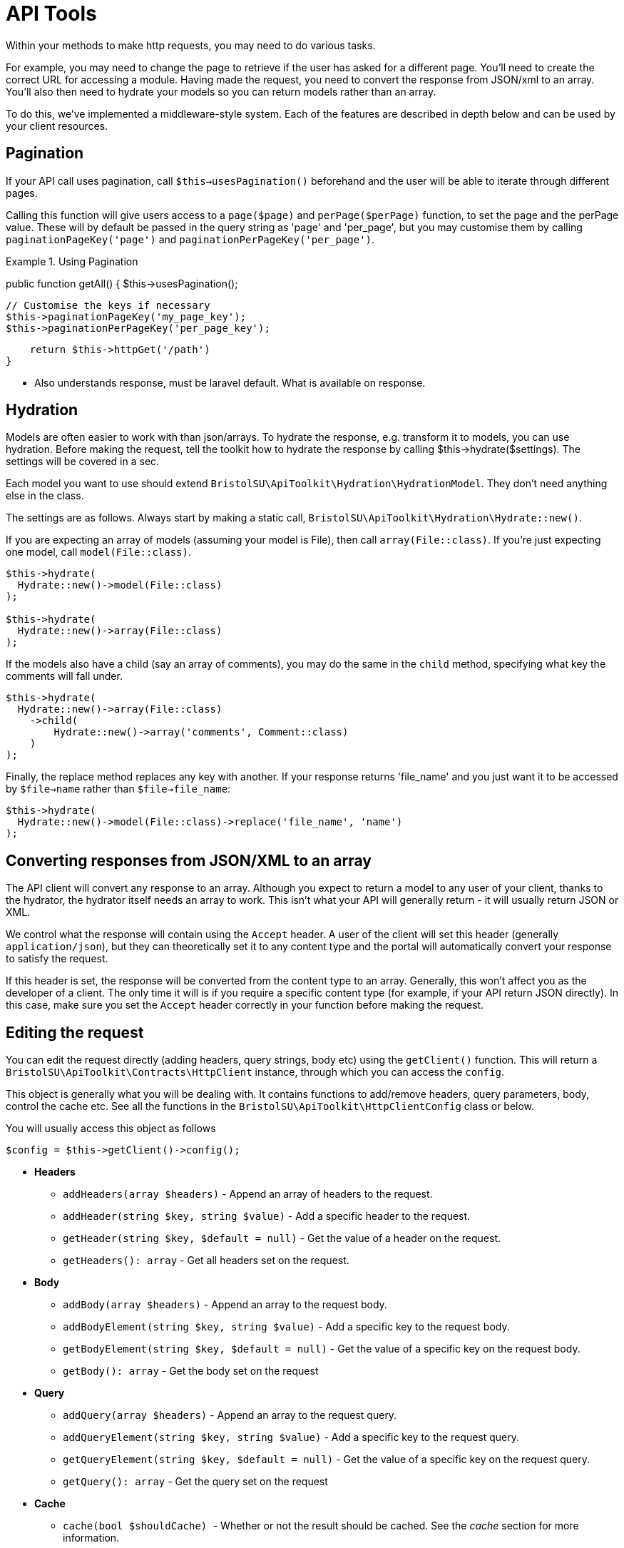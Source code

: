 = API Tools

Within your methods to make http requests, you may need to do various tasks. 

For example, you may need to change the page to retrieve if the user has asked for a different page. You'll need to create the correct URL for accessing a module. Having made the request, you need to convert the response from JSON/xml to an array. You'll also then need to hydrate your models so you can return models rather than an array.

To do this, we've implemented a middleware-style system. Each of the features are described in depth below and can be used by your client resources.

== Pagination

If your API call uses pagination, call ```$this->usesPagination()``` beforehand and the user will be able to iterate through different pages.

Calling this function will give users access to a ```page($page)``` and ```perPage($perPage)``` function, to set the page and the perPage value. These will by default be passed in the query string as 'page' and 'per_page', but you may customise them by calling ```paginationPageKey('page')``` and ```paginationPerPageKey('per_page')```.

.Using Pagination
====
public function getAll()
{
    $this->usesPagination();
    
    // Customise the keys if necessary
    $this->paginationPageKey('my_page_key');
    $this->paginationPerPageKey('per_page_key');
    
    return $this->httpGet('/path')
}
====

- Also understands response, must be laravel default. What is available on response.

== Hydration

Models are often easier to work with than json/arrays. To hydrate the response, e.g. transform it to models, you can use hydration. Before making the request, tell the toolkit how to hydrate the response by calling $this->hydrate($settings). The settings will be covered in a sec.

Each model you want to use should extend ```BristolSU\ApiToolkit\Hydration\HydrationModel```. They don't need anything else in the class.

The settings are as follows. Always start by making a static call, ```BristolSU\ApiToolkit\Hydration\Hydrate::new()```. 

If you are expecting an array of models (assuming your model is File), then call ```array(File::class)```. If you're just expecting one model, call ```model(File::class)```.

[source,php]
----
$this->hydrate(
  Hydrate::new()->model(File::class)
);

$this->hydrate(
  Hydrate::new()->array(File::class)
);
----

If the models also have a child (say an array of comments), you may do the same in the ```child``` method, specifying what key the comments will fall under.

[source,php]
----

$this->hydrate(
  Hydrate::new()->array(File::class)
    ->child(
        Hydrate::new()->array('comments', Comment::class)
    )
);
----

Finally, the replace method replaces any key with another. If your response returns 'file_name' and you just want it to be accessed by ```$file->name``` rather than ```$file->file_name```:

[source,php]
----
$this->hydrate(
  Hydrate::new()->model(File::class)->replace('file_name', 'name')
);
----

== Converting responses from JSON/XML to an array

The API client will convert any response to an array. Although you expect to return a model to any user of your client, thanks to the hydrator, the hydrator itself needs an array to work. This isn't what your API will generally return - it will usually return JSON or XML.

We control what the response will contain using the ```Accept``` header. A user of the client will set this header (generally ```application/json```), but they can theoretically set it to any content type and the portal will automatically convert your response to satisfy the request.

If this header is set, the response will be converted from the content type to an array. Generally, this won't affect you as the developer of a client. The only time it will is if you require a specific content type (for example, if your API return JSON directly). In this case, make sure you set the ```Accept``` header correctly in your function before making the request.

== Editing the request

You can edit the request directly (adding headers, query strings, body etc) using the ```getClient()``` function. This will return a ```BristolSU\ApiToolkit\Contracts\HttpClient``` instance, through which you can access the ```config```.

This object is generally what you will be dealing with. It contains functions to add/remove headers, query parameters, body, control the cache etc. See all the functions in the ```BristolSU\ApiToolkit\HttpClientConfig``` class or below.

You will usually access this object as follows

[source,php]
----
$config = $this->getClient()->config();
----

* *Headers*
** ```addHeaders(array $headers)``` - Append an array of headers to the request.
** ```addHeader(string $key, string $value)``` - Add a specific header to the request.
** ```getHeader(string $key, $default = null)``` - Get the value of a header on the request.
** ```getHeaders(): array``` - Get all headers set on the request.
* *Body*
** ```addBody(array $headers)``` - Append an array to the request body.
** ```addBodyElement(string $key, string $value)``` - Add a specific key to the request body.
** ```getBodyElement(string $key, $default = null)``` - Get the value of a specific key on the request body.
** ```getBody(): array``` - Get the body set on the request
* *Query*
** ```addQuery(array $headers)``` - Append an array to the request query.
** ```addQueryElement(string $key, string $value)``` - Add a specific key to the request query.
** ```getQueryElement(string $key, $default = null)``` - Get the value of a specific key on the request query.
** ```getQuery(): array``` - Get the query set on the request
* *Cache*
** ```cache(bool $shouldCache) ``` - Whether or not the result should be cached. See the _cache_ section for more information.
** ```shouldCache()``` - Returns whether or not the result will be cached.
* *SSL Verification*
** ```verifySSL(bool $verify)``` - Whether or not the SSL certificate should be verified.
* ```shouldVerifySSL()``` - Returns whether or not the SSL certificate should be verified.

== Cache

All ```GET``` requests will be cached by default, without you needing to do anything. Users are also able to disable the cache for a single request, so there's generally no reason not to cache a request by default.

If there really is a need for a specific endpoint, and the endpoint should be a ```GET``` request, you can call ```disableCaching``` to disable the cache. This will lead to an adverse effect on performance for end users, so please only do this if absolutely necessary.

[source,php]
----
public function getAll()
{
    $this->usesPagination();
    // ...
    $this->disableCaching();
    return $this->httpGet(...);
}
----

== Module API Path

The Module API Path tool converts a normal endpoint to one that references a module instance. This is needed so that modules can create a client. Modules are staged at any number of URLs, defined by a user who sets up the module on the portal. The same module, e.g. a module that shows HTML, could be at the endpoint ```/api/a/borrowing/library-books/static-page``` or ```/api/p/lending/garden-tools/static-page```. This URL is made of several parts

- *a* or *p*. This specifies whether the admin API or participant API should be used.
- Activity Name - e.g. borrowing. This specifies the activity the module is in.
- Module Name - e.g. garden-tools. This specifies the specific name of the module.
- static-page - this is the _alias_ of the module.

Furthermore, we always prepend user information to the API endpoint. For example, if a user with an ID of 2 was trying to access the API, under their membership to the group with an ID of 5, we'd need to append ```user_id=2&group_id=5```. 

Fortunately, this is all taken care of for you. Users are able to use public functions to set the information needed by this tool. The tool will dynamically set the query for you, and prepend your endpoint with the full API path.

This example is for a module API client that wants to make use of the tool.

[source,php]
----
public function getAll()
{
    $this->usesModuleUrl('module-alias');
    
    return $this->httpGet('/my-endpoint');
}
----

A lot went on there, so lets unpack it. First, we let the tool know we're making a module URL. We pass it the alias of our module, as it appears on the portal.

The middleware system will add the correct query parameters on, and append your endpoint with the full module API endpoint using data (e.g. admin or not, activity name, module instance name) given by the user.

== Build your own tools

All these API tools have been built using a middleware structure. That is, each one is given the chance to modify the request and/or response each time someone uses the client.

These tools have been set up by default, but it's easy to create your own to extend the API client functionality.

Each tool is simply a trait. Ours are stored under the namespace ```\BristolSU\ApiToolkit\Concerns```, and have names corresponding to the functionality they provide the user.

Each tool goes through a lifecycle each time a developer makes a request. The lifecycle consists of a set of methods with a prefix related to the trait name. For example, the prefix for the ```PutsTheKettleOn``` tool is ```putsTheKettleOn```. 

=== Check if the tool should be used

Each request will check against each tool to see if it should be used. For example, a tool that tells the request to cache itself will only be used if the developer hasn't explicitly disabled caching.

This method should be the ```canHandle(HttpClient $client)``` method. It retrieves the HttpClient, and returns a boolean determining whether or not the tool should be used. This can be based on anything. For example, it may be dependent on if there are query parameters in the request, the method of the request, or something else entirely.

The something else is usually user/developer input. A developer may enable pagination by calling ```$this->usesPagination()```. This sets a private variable to true, and the ```canHandle``` method return the value of this variable. In this way, pagination is only set if the developer needs it to be.

[source,php]
----
trait UsesPagination
{
    private $usePagination = false;
    
    // The developer can call this function to mark the request as using pagination
    protected function usesPagination()
    {
        $this->usePagination = true;
    }
    
    // This method is called to determine whether or not the tool should be used for a given request.
    protected function usesPaginationCanHandle(HttpClient $client): bool
    {
        return $this->usePagination;
    }
}
----

For caching, this could be user input. A user could disable a caching tool on a given request by calling ```withoutCaching()```. This method would be defined on the ```CachesResponse``` trait, and would be marked as not being handle-able if the user has said without caching. This works exacty the same as above, except the ```withoutCaching``` method must be public so a user can use it, whereas the ```usesPagination``` method is protected so only a developer can use it.

Make sure you return ```$this``` in any methods for users to use, so they can use the fluent interface!

=== Pre-request tooling

The next function to be aware of is the ```preRequest``` function. This receives an ```HttpClient``` and a url, and again may do whatever it needs to transform the request ready for transport. It can directly manipulate the ```HttpClient``` config, or return a new string to change the url.

In the ```UsesPagination``` example, this function will add the ```page``` and ```per_page``` variables to the request query. A user may override these, hence we also need functions a user can call to set the page.

[source,php]
----
trait UsesPagination
{

    private $this->page = 1;
    
    private $this->perPage = 10;
    
    public function page(int $page = 1)
    {
        $this->page = $page;
        return $this;
    }

    public function perPage(int $perPage = 10)
    {
        $this->perPage = $perPage;
        return $this;
    }
    
    protected function usesPaginationPreRequest(HttpClient $client, string $uri)
    {
        $client->config()->addQuery([
          $this->pageKey => $this->page,
          $this->perPageKey => $this->perPage
        ]);
    }

}
----

This function can be left out if your tool doesn't need to manipulate the client.

If you want to change the url, you may do by returning a new url. Otherwise, make sure you don't return anything from this function!

=== Post request tooling

Finally, we can manipulate a response. This function receives a ```\BristolSU\ApiToolkit\Response``` instance, and must return it once done. You can set dynamic attributes on this class, or use the ```setBody``` function to set a new body.

[source,php]
----
trait UsesPagination
{
    protected function usesPaginationPostRequest(Response $response)
    {
        $body = $response->getBody(); // Get the body as an array
        
        // Set attributes of the response - in this case, information about the pagination.
        // These attributes will be automatically created.
        $response->current_page = $body['current_page'];
        $response->records_from = $body['from'];
        ...
        $response->total_records = $body['total'];
        
        // Set the body. This is because the actual body is kept in a sub-array, so the pagination will need to expose this as the real body.
        $response->setBody($body['data']);
        
        // Return the final response
        return $response;
    }
}
----

=== Register your tool

The last thing to do is register your tool. This means you need to _use_ the trait at the top of your class. The tools above are all used by the base class, so you only need to use custom tools.

Finally, you will need to call the function ```addTool($alias, $class)```. The alias is the 'prefix' of the functions you've used, which is usually your trait name. The class is the full namespaced class name of your trait.

[source,php]
----
class MyClient
{
    use \My\Namespace\MyTool;
    
    public function __construct()
    {
        $this->addTool('myTool', \My\Namespace\MyTool::class);
    }
    
    public function getAll()
    {
        $this->functionOnMyTool();
        
        // Your tool can now be used as described above.
    }
    
}

trait MyTool
{
    public function myToolCanHandle(HttpClient $client): bool
    {
        //
    }
    
    ...
}
----




















